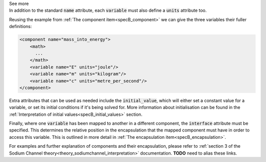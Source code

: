 .. _informB8:

.. container:: toggle

  .. container:: header

    See more

  .. container:: infospec

    In addition to the standard :code:`name` attribute, each :code:`variable` must also define a :code:`units` attribute too.

    Reusing the example from :ref:`The component item<specB_component>` we can give the three variables their fuller definitions:

    .. code-block:: xml

      <component name="mass_into_energy">
          <math>
            ...
          </math>
          <variable name="E" units="joule"/>
          <variable name="m" units="kilogram"/>
          <variable name="c" units="metre_per_second"/>
      </component>

    Extra attributes that can be used as needed include the :code:`initial_value`, which will either set a constant value for a variable, or set its initial conditions if it's being solved for.
    More information about initialisation can be found in the :ref:`Interpretation of initial values<specB_initial_values>` section.

    Finally, where one :code:`variable` has been mapped to another in a different component, the :code:`interface` attribute must be specified.
    This determines the relative position in the encapsulation that the mapped component must have in order to access this variable.
    This is outlined in more detail in :ref:`The encapsulation item<specB_encapsulation>`.

    For examples and further explanation of components and their encapsulation, please refer to :ref:`section 3 of the Sodium Channel theory<theory_sodiumchannel_interpretation>` documentation.
    **TODO** need to alias these links.
